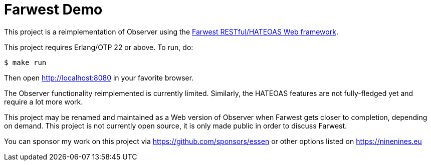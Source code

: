 = Farwest Demo

This project is a reimplementation of Observer using the
https://github.com/ninenines/farwest[Farwest RESTful/HATEOAS Web framework].

This project requires Erlang/OTP 22 or above. To run, do:

``` bash
$ make run
```

Then open http://localhost:8080 in your favorite browser.

The Observer functionality reimplemented is currently
limited. Similarly, the HATEOAS features are not fully-fledged
yet and require a lot more work.

This project may be renamed and maintained as a Web version
of Observer when Farwest gets closer to completion, depending
on demand. This project is not currently open source, it is
only made public in order to discuss Farwest.

You can sponsor my work on this project via
https://github.com/sponsors/essen or other options
listed on https://ninenines.eu
